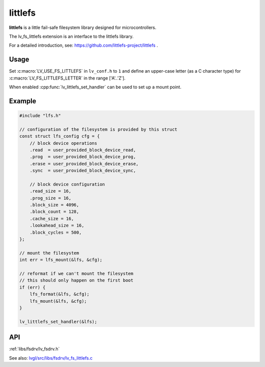 .. _lfs:

========
littlefs
========

**littlefs** is a little fail-safe filesystem library designed for microcontrollers.

The lv_fs_littlefs extension is an interface to the littlefs library.

For a detailed introduction, see:  https://github.com/littlefs-project/littlefs .



Usage
*****

Set :c:macro:`LV_USE_FS_LITTLEFS` in ``lv_conf.h`` to ``1`` and define an upper-case
letter (as a C character type) for :c:macro:`LV_FS_LITTLEFS_LETTER` in the range
['A'..'Z'].

When enabled :cpp:func:`lv_littlefs_set_handler` can be used to set up a mount point.

Example
*******

.. code-block:: c

    #include "lfs.h"

    // configuration of the filesystem is provided by this struct
    const struct lfs_config cfg = {
        // block device operations
        .read  = user_provided_block_device_read,
        .prog  = user_provided_block_device_prog,
        .erase = user_provided_block_device_erase,
        .sync  = user_provided_block_device_sync,

        // block device configuration
        .read_size = 16,
        .prog_size = 16,
        .block_size = 4096,
        .block_count = 128,
        .cache_size = 16,
        .lookahead_size = 16,
        .block_cycles = 500,
    };

    // mount the filesystem
    int err = lfs_mount(&lfs, &cfg);

    // reformat if we can't mount the filesystem
    // this should only happen on the first boot
    if (err) {
        lfs_format(&lfs, &cfg);
        lfs_mount(&lfs, &cfg);
    }

    lv_littlefs_set_handler(&lfs);


API
***

:ref:`libs/fsdrv/lv_fsdrv.h`

See also:  `lvgl/src/libs/fsdrv/lv_fs_littlefs.c <https://github.com/lvgl/lvgl/blob/master/src/libs/fsdrv/lv_fs_littlefs.c>`__

